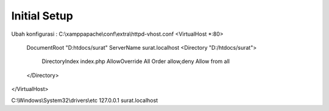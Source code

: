 ###################
Initial Setup
###################
Ubah konfigurasi :
C:\\xampp\apache\\conf\\extra\\httpd-vhost.conf
<VirtualHost *:80>
	DocumentRoot "D:htdocs/surat"
	ServerName surat.localhost
	<Directory "D:/htdocs/surat">
		DirectoryIndex index.php
		AllowOverride All
		Order allow,deny
		Allow from all
	</Directory>
</VirtualHost>

C:\\Windows\\System32\\drivers\\etc
127.0.0.1	surat.localhost
